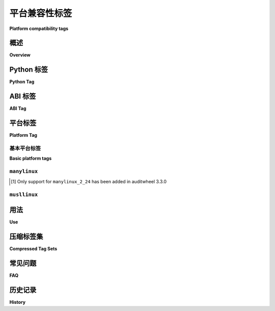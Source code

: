 
.. _platform-compatibility-tags:

===========================
平台兼容性标签
===========================

**Platform compatibility tags**

.. tab:: 中文

    平台兼容性标签允许构建工具将发行版标记为与特定平台兼容，并使安装程序能够了解哪些发行版与其运行的系统兼容。

.. tab:: 英文

    Platform compatibility tags allow build tools to mark distributions as being
    compatible with specific platforms, and allows installers to understand which
    distributions are compatible with the system they are running on.


概述
========

**Overview**

.. tab:: 中文

    标签格式为 ``{python tag}-{abi tag}-{platform tag}``。

    python tag  
        'py27', 'cp33'
    abi tag
        'cp32dmu', 'none'
    platform tag
        'linux_x86_64', 'any'

    例如，标签 ``py27-none-any`` 表示兼容 Python 2.7（任何 Python 2.7 实现），无 ABI 要求，并适用于任何平台。

    ``wheel`` 构建包格式在其文件名中包含这些标签，格式如下：
    ``{distribution}-{version}(-{build tag})?-{python tag}-{abi tag}-{platform tag}.whl``。其他包格式可能有其自身的命名规范。

    任何标签中的空格都应替换为 ``_``。

.. tab:: 英文

    The tag format is ``{python tag}-{abi tag}-{platform tag}``.

    python tag
        'py27', 'cp33'
    abi tag
        'cp32dmu', 'none'
    platform tag
        'linux_x86_64', 'any'

    For example, the tag ``py27-none-any`` indicates compatibility with Python 2.7
    (any Python 2.7 implementation) with no abi requirement, on any platform.

    The ``wheel`` built package format includes these tags in its filenames,
    of the form
    ``{distribution}-{version}(-{build tag})?-{python tag}-{abitag}-{platform tag}.whl``.
    Other package formats may have their own conventions.

    Any potential spaces in any tag should be replaced with ``_``.


Python 标签
=================

**Python Tag**

.. tab:: 中文

    Python 标签表示发行版所需的实现和版本。主要实现有以下缩写代码：

    * py: 通用 Python（不需要特定实现的特性）
    * cp: CPython
    * ip: IronPython
    * pp: PyPy
    * jy: Jython

    其他 Python 实现应使用 :py:data:`sys.implementation.name <sys.implementation>`。

    版本为 ``py_version_nodot`` 格式。CPython 通常省略点，但如果需要，使用下划线 ``_`` 替代。PyPy 应使用其特有版本，例如 ``pp18``，``pp19``。

    对于许多纯 Python 发行版，版本可以仅为主版本号 ``2`` 或 ``3`` （如 ``py2``，``py3``）。

    重要的是，仅包含主版本的标签如 ``py2`` 和 ``py3`` 并不是 ``py20`` 和 ``py30`` 的简写。这些标签意味着发行方有意发布一个跨版本兼容的发行版。

    一个单一源码的 Python 2/3 兼容发行版可以使用复合标签 ``py2.py3``。详见下文的 `压缩标签集 <Compressed Tag Sets_>`_。

.. tab:: 英文

    The Python tag indicates the implementation and version required by
    a distribution.  Major implementations have abbreviated codes, initially:

    * py: Generic Python (does not require implementation-specific features)
    * cp: CPython
    * ip: IronPython
    * pp: PyPy
    * jy: Jython

    Other Python implementations should use :py:data:`sys.implementation.name <sys.implementation>`.

    The version is ``py_version_nodot``.  CPython gets away with no dot,
    but if one is needed the underscore ``_`` is used instead.  PyPy should
    probably use its own versions here ``pp18``, ``pp19``.

    The version can be just the major version ``2`` or ``3`` ``py2``, ``py3`` for
    many pure-Python distributions.

    Importantly, major-version-only tags like ``py2`` and ``py3`` are not
    shorthand for ``py20`` and ``py30``.  Instead, these tags mean the packager
    intentionally released a cross-version-compatible distribution.

    A single-source Python 2/3 compatible distribution can use the compound
    tag ``py2.py3``.  See `Compressed Tag Sets`_, below.


ABI 标签
===========

**ABI Tag**

.. tab:: 中文

    ABI 标签表示任何包含的扩展模块所需的 Python ABI。对于特定实现的 ABI，使用与 Python 标签相同的缩写方式，例如 ``cp33d`` 表示 CPython 3.3 的调试版本 ABI。

    CPython 的稳定 ABI 为 ``abi3``，与共享库后缀一致。

    对于 ABI 非常不稳定的实现，可以使用其源代码修订和编译标志等的 SHA-256 哈希的前 6 个字节（编码为 8 个 base64 字符），但这些实现可能不会有分发二进制发行版的强烈需求。每个实现的社区可以决定如何最佳使用 ABI 标签。

.. tab:: 英文

    The ABI tag indicates which Python ABI is required by any included
    extension modules.  For implementation-specific ABIs, the implementation
    is abbreviated in the same way as the Python Tag, e.g. ``cp33d`` would be
    the CPython 3.3 ABI with debugging.

    The CPython stable ABI is ``abi3`` as in the shared library suffix.

    Implementations with a very unstable ABI may use the first 6 bytes (as
    8 base64-encoded characters) of the SHA-256 hash of their source code
    revision and compiler flags, etc, but will probably not have a great need
    to distribute binary distributions. Each implementation's community may
    decide how to best use the ABI tag.


平台标签
============

**Platform Tag**

基本平台标签
-------------------

**Basic platform tags**

.. tab:: 中文

    在其最简单的形式中，平台标签为 :py:func:`sysconfig.get_platform()` 的输出，其中所有的连字符 ``-`` 和句点 ``.`` 替换为下划线 ``_``。在 Python 3.12 移除 :ref:`distutils` 之前，该方法为 ``distutils.util.get_platform()``。例如：

    * win32
    * linux_i386
    * linux_x86_64

.. tab:: 英文

    In its simplest form, the platform tag is :py:func:`sysconfig.get_platform()` with
    all hyphens ``-`` and periods ``.`` replaced with underscore ``_``.
    Until the removal of :ref:`distutils` in Python 3.12, this
    was ``distutils.util.get_platform()``. For example:

    * win32
    * linux_i386
    * linux_x86_64


.. _manylinux:

``manylinux``
-------------

.. tab:: 中文

    上述简单的方案对于 Linux 平台的 wheel 文件的公共分发是不够的，因为 Linux 平台的生态系统庞大且它们之间存在微妙的差异。

    因此，对于这些平台，``manylinux`` 标准表示一组共同的 Linux 平台子集，并允许构建带有 ``manylinux`` 平台标签的 wheel 文件，这些文件可以在大多数常见的 Linux 发行版中使用。

    当前的标准是具有前瞻性的 ``manylinux_x_y`` 标准。它定义了形如 ``manylinux_x_y_arch`` 的标签，其中 ``x`` 和 ``y`` 是支持的 glibc 主版本和次版本（例如，``manylinux_2_24_xxx`` 应该可以在任何使用 glibc 2.24+ 的发行版上工作），``arch`` 是架构，与系统上 :py:func:`sysconfig.get_platform()` 的值相匹配，如上面的“简单”形式。

    以下较旧的标签仍然为了向后兼容而被支持：

    * ``manylinux1`` 支持在 ``x86_64`` 和 ``i686`` 架构上使用 glibc 2.5。
    * ``manylinux2010`` 支持在 ``x86_64`` 和 ``i686`` 架构上使用 glibc 2.12。
    * ``manylinux2014`` 支持在 ``x86_64``、``i686``、``aarch64``、``armv7l``、``ppc64``、``ppc64le`` 和 ``s390x`` 架构上使用 glibc 2.17。

    通常，为旧版本规范构建的发行版是向前兼容的（意味着 ``manylinux1`` 发行版应继续在现代系统上工作），但不是向后兼容的（意味着 ``manylinux2010`` 发行版预计不会在 2010 年之前存在的平台上工作）。

    包维护者应尝试以最兼容的规范为目标，但需要注意的是，``manylinux1`` 和 ``manylinux2010`` 的构建环境已经达到生命周期结束，这意味着这些镜像将不再收到安全更新。

    以下表格显示了支持各种 ``manylinux`` 标准的相关项目的最低版本：

    ==========  ==============  =================  =================  =================
    Tool        ``manylinux1``  ``manylinux2010``  ``manylinux2014``  ``manylinux_x_y``
    ==========  ==============  =================  =================  =================
    pip         ``>=8.1.0``     ``>=19.0``         ``>=19.3``         ``>=20.3``
    auditwheel  ``>=1.0.0``     ``>=2.0.0``        ``>=3.0.0``        ``>=3.3.0`` [1]_
    ==========  ==============  =================  =================  =================

.. tab:: 英文

    The simple scheme above is insufficient for public distribution of wheel files
    to Linux platforms, due to the large ecosystem of Linux platforms and subtle
    differences between them.

    Instead, for those platforms, the ``manylinux`` standard represents a common
    subset of Linux platforms, and allows building wheels tagged with the
    ``manylinux`` platform tag which can be used across most common Linux
    distributions.

    The current standard is the future-proof ``manylinux_x_y`` standard. It defines
    tags of the form ``manylinux_x_y_arch``, where ``x`` and ``y`` are glibc major
    and minor versions supported (e.g. ``manylinux_2_24_xxx`` should work on any
    distro using glibc 2.24+), and ``arch`` is the architecture, matching the value
    of :py:func:`sysconfig.get_platform()` on the system as in the "simple" form above.

    The following older tags are still supported for backward compatibility:

    * ``manylinux1`` supports glibc 2.5 on ``x86_64`` and ``i686`` architectures.
    * ``manylinux2010`` supports glibc 2.12 on ``x86_64`` and ``i686``.
    * ``manylinux2014`` supports glibc 2.17 on ``x86_64``, ``i686``, ``aarch64``, ``armv7l``, ``ppc64``, ``ppc64le``, and ``s390x``.

    In general, distributions built for older versions of the specification are
    forwards-compatible (meaning that ``manylinux1`` distributions should continue
    to work on modern systems) but not backwards-compatible (meaning that
    ``manylinux2010`` distributions are not expected to work on platforms that
    existed before 2010).

    Package maintainers should attempt to target the most compatible specification
    possible, with the caveat that the provided build environment for
    ``manylinux1`` and ``manylinux2010`` have reached end-of-life meaning that
    these images will no longer receive security updates.

    The following table shows the minimum versions of relevant projects to support
    the various ``manylinux`` standards:

    ==========  ==============  =================  =================  =================
    Tool        ``manylinux1``  ``manylinux2010``  ``manylinux2014``  ``manylinux_x_y``
    ==========  ==============  =================  =================  =================
    pip         ``>=8.1.0``     ``>=19.0``         ``>=19.3``         ``>=20.3``
    auditwheel  ``>=1.0.0``     ``>=2.0.0``        ``>=3.0.0``        ``>=3.3.0`` [1]_
    ==========  ==============  =================  =================  =================

.. [1] Only support for ``manylinux_2_24`` has been added in auditwheel 3.3.0


``musllinux``
-------------

.. tab:: 中文

    ``musllinux`` 标签系列类似于 ``manylinux``，但用于使用 musl_ libc 而不是 glibc 的 Linux 平台（一个主要的例子是 Alpine Linux）。其模式为 ``musllinux_x_y_arch``，支持 musl ``x.y`` 及更高版本，并且适用于架构 ``arch``。

    musl 版本值可以通过执行 Python 解释器当前运行的 musl libc 共享库并解析输出获取：


    .. code-block:: python

        import re
        import subprocess

        def get_musl_major_minor(so: str) -> tuple[int, int] | None:
            """检测 musl 运行时版本。

            返回一个包含 ``(major, minor)`` 的元组，表示 musl 库的版本，
            如果给定的 libc .so 未输出预期信息，则返回 ``None``。

            libc 库应输出类似下面的信息到 stderr::

                musl libc (x86_64)
                Version 1.2.2
                Dynamic Program Loader
            """
            proc = subprocess.run([so], stderr=subprocess.PIPE, text=True)
            lines = (line.strip() for line in proc.stderr.splitlines())
            lines = [line for line in lines if line]
            if len(lines) < 2 or lines[0][:4] != "musl":
                return None
            match = re.match(r"Version (\d+)\.(\d+)", lines[1])
            if match:
                return (int(match.group(1)), int(match.group(2)))
            return None

    目前，有两种可能的方法可以找到 Python 解释器所运行的 musl 库的位置，分别是使用系统的 ldd_ 命令，或者通过解析可执行文件 ELF_ 头中的 ``PT_INTERP`` 部分的值。

.. tab:: 英文

    The ``musllinux`` family of tags is similar to ``manylinux``, but for Linux
    platforms that use the musl_ libc rather than glibc (a prime example being Alpine
    Linux). The schema is ``musllinux_x_y_arch``, supporting musl ``x.y`` and higher
    on the architecture ``arch``.

    The musl version values can be obtained by executing the musl libc shared
    library the Python interpreter is currently running on, and parsing the output:

    .. code-block:: python

        import re
        import subprocess

        def get_musl_major_minor(so: str) -> tuple[int, int] | None:
            """Detect musl runtime version.

            Returns a two-tuple ``(major, minor)`` that indicates musl
            library's version, or ``None`` if the given libc .so does not
            output expected information.

            The libc library should output something like this to stderr::

                musl libc (x86_64)
                Version 1.2.2
                Dynamic Program Loader
            """
            proc = subprocess.run([so], stderr=subprocess.PIPE, text=True)
            lines = (line.strip() for line in proc.stderr.splitlines())
            lines = [line for line in lines if line]
            if len(lines) < 2 or lines[0][:4] != "musl":
                return None
            match = re.match(r"Version (\d+)\.(\d+)", lines[1])
            if match:
                return (int(match.group(1)), int(match.group(2)))
            return None

    There are currently two possible ways to find the musl library’s location that a
    Python interpreter is running on, either with the system ldd_ command, or by
    parsing the ``PT_INTERP`` section’s value from the executable’s ELF_ header.


用法
=======

**Use**

.. tab:: 中文

    这些标签由安装程序用来决定从潜在的已构建发行版列表中下载哪个已构建的发行版（如果有的话）。安装程序维护一个（pyver, abi, arch）元组的列表，表示它所支持的发行版。如果已构建发行版的标签在该列表中，则可以安装。

    建议安装程序默认选择最具功能完整性的已构建发行版（即最适合当前安装环境的版本），然后再回退到为旧版 Python 发布的纯 Python 版本。还建议安装程序提供一种配置和重新排序允许的兼容标签列表的方法；例如，用户可能只接受 ``*-none-any`` 标签，以便只下载标明自己为纯 Python 的已构建包。

    另一个理想的安装程序特性是，如果可能，优先考虑“从源代码重新编译”而不是一些兼容但过时的预构建选项。

    以下示例列表适用于在 linux_x86_64 系统上运行 CPython 3.3 的安装程序。该列表按优先级排序，从最优选（包含编译扩展模块、为当前 Python 版本构建的发行版）到最不优选（为较旧 Python 版本构建的纯 Python 发行版）：

    1.  cp33-cp33m-linux_x86_64
    2.  cp33-abi3-linux_x86_64
    3.  cp3-abi3-linux_x86_64
    4.  cp33-none-linux_x86_64*
    5.  cp3-none-linux_x86_64*
    6.  py33-none-linux_x86_64*
    7.  py3-none-linux_x86_64*
    8.  cp33-none-any
    9.  cp3-none-any
    10.  py33-none-any
    11.  py3-none-any
    12.  py32-none-any
    13.  py31-none-any
    14.  py30-none-any

    * 预构建发行版可能是平台特定的，原因不仅仅是 C 扩展，例如通过包含作为子进程调用的本地可执行文件。

    有时，对于某个特定版本的软件包，可能会有多个支持的已构建发行版。例如，打算发布带有可选 C 扩展的 ``cp33-abi3-linux_x86_64`` 标签的包，并且同一发行版也可以用 ``py3-none-any`` 标签发布，但没有 C 扩展。此时，支持标签列表中的标签索引打破了平局，具有 C 扩展的包将优先安装，因为该标签在列表中排在前面。

.. tab:: 英文

    The tags are used by installers to decide which built distribution
    (if any) to download from a list of potential built distributions.
    The installer maintains a list of (pyver, abi, arch) tuples that it
    will support.  If the built distribution's tag is ``in`` the list, then
    it can be installed.

    It is recommended that installers try to choose the most feature complete
    built distribution available (the one most specific to the installation
    environment) by default before falling back to pure Python versions
    published for older Python releases. Installers are also recommended to
    provide a way to configure and re-order the list of allowed compatibility
    tags; for example, a user might accept only the ``*-none-any`` tags to only
    download built packages that advertise themselves as being pure Python.

    Another desirable installer feature might be to include "re-compile from
    source if possible" as more preferable than some of the compatible but
    legacy pre-built options.

    This example list is for an installer running under CPython 3.3 on a
    linux_x86_64 system. It is in order from most-preferred (a distribution
    with a compiled extension module, built for the current version of
    Python) to least-preferred (a pure-Python distribution built with an
    older version of Python):

    1.  cp33-cp33m-linux_x86_64
    2.  cp33-abi3-linux_x86_64
    3.  cp3-abi3-linux_x86_64
    4.  cp33-none-linux_x86_64*
    5.  cp3-none-linux_x86_64*
    6.  py33-none-linux_x86_64*
    7.  py3-none-linux_x86_64*
    8.  cp33-none-any
    9.  cp3-none-any
    10.  py33-none-any
    11.  py3-none-any
    12.  py32-none-any
    13.  py31-none-any
    14.  py30-none-any

    * Built distributions may be platform specific for reasons other than C
      extensions, such as by including a native executable invoked as
      a subprocess.

    Sometimes there will be more than one supported built distribution for a
    particular version of a package.  For example, a packager could release
    a package tagged ``cp33-abi3-linux_x86_64`` that contains an optional C
    extension and the same distribution tagged ``py3-none-any`` that does not.
    The index of the tag in the supported tags list breaks the tie, and the
    package with the C extension is installed in preference to the package
    without because that tag appears first in the list.

.. _Compressed Tag Sets:

压缩标签集
===================

**Compressed Tag Sets**

.. tab:: 中文

    为了允许兼容多个标签三元组的 bdists 使用简洁的文件名，每个文件名中的标签可以是由点 ``.`` 分隔、按顺序排列的标签集合。例如，pip 是一个纯 Python 包，旨在通过相同的源代码在 Python 2 和 3 下运行，可以分发一个带有标签 ``py2.py3-none-any`` 的 bdist。

    简单标签的完整列表是::

        for x in pytag.split('.'):
            for y in abitag.split('.'):
                for z in platformtag.split('.'):
                    yield '-'.join((x, y, z))

    实现此方案的 bdist 格式应在 bdist 特定的元数据中包含扩展标签。该压缩方案可能会生成大量不受支持的标签和“不可用”标签，这些标签并未被任何 Python 实现所支持，例如 "cp33-cp31u-win64"，因此应谨慎使用。

.. tab:: 英文

    To allow for compact filenames of bdists that work with more than
    one compatibility tag triple, each tag in a filename can instead be a
    '.'-separated, sorted, set of tags.  For example, pip, a pure-Python
    package that is written to run under Python 2 and 3 with the same source
    code, could distribute a bdist with the tag ``py2.py3-none-any``.
    The full list of simple tags is::

        for x in pytag.split('.'):
            for y in abitag.split('.'):
                for z in platformtag.split('.'):
                    yield '-'.join((x, y, z))

    A bdist format that implements this scheme should include the expanded
    tags in bdist-specific metadata.  This compression scheme can generate
    large numbers of unsupported tags and "impossible" tags that are supported
    by no Python implementation e.g. "cp33-cp31u-win64", so use it sparingly.

常见问题
=========

**FAQ**

.. tab:: 中文

    默认使用哪些标签？
        工具应默认使用最优先的与架构相关的标签，例如 ``cp33-cp33m-win32``，或者最优先的纯 Python 标签，例如 ``py33-none-any``。如果包管理者覆盖了默认标签，则表示他们打算提供跨 Python 版本的兼容性。

    如果我的分发使用了 Python 最新版本特有的功能，我应该使用什么标签？
        兼容性标签帮助安装程序选择 *最兼容* 的 *单一版本* 分发。例如，当 ``beaglevote-1.2.0`` 没有 Python 3.3 兼容版本（因为它使用了 Python 3.4 特有的功能）时，它可能仍然使用 ``py3-none-any`` 标签，而不是 ``py34-none-any`` 标签。Python 3.3 用户必须结合其他限定条件，比如需要使用不包含新功能的旧版本 ``beaglevote-1.1.0``，才能获取兼容的构建版本。

    为什么 Python 版本号中没有 ``.``？
        CPython 已经有 20 多年没有使用 3 位数的主版本号了，预计这种情况会持续一段时间。其他实现可能使用下划线 ``_`` 作为分隔符，因为 ``-`` 和 ``.`` 都会分隔文件名的各个部分。

    为什么将连字符和其他非字母数字字符规范化为下划线？
        为了避免与文件名中分隔组件的 ``.`` 和 ``-`` 字符冲突，并且为了更好地兼容各种文件系统对文件名的限制（包括可以在 URL 路径中使用而无需引用）。

    为什么不使用特殊字符 <X> 而使用 ``.`` 或 ``-``？
        可能是因为该字符在某些上下文中不方便或容易引起混淆（例如，``+`` 必须在 URL 中引用，``~`` 在 POSIX 中表示用户的主目录），或者是因为这些优势不足以让人改变在 :pep:`427` 中定义的 wheel 格式的现有参考实现（例如，使用 ``,`` 而不是 ``.`` 来分隔压缩标签中的组件）。

    谁将维护缩写实现的注册表？
        可以在 python-dev 邮件列表上申请新的两字母缩写。作为一条经验法则，缩写仅保留给当前最突出的 4 个实现。

    兼容性标签应该放入 METADATA 还是 PKG-INFO？
        不应该。兼容性标签是构建分发的元数据的一部分。METADATA / PKG-INFO 应该是整个分发的有效数据，而不是某个构建版本的元数据。

    为什么没有提到我最喜欢的 Python 实现？
        缩写标签便于在公共索引中共享编译后的 Python 代码。您的 Python 实现也可以使用此规范，但需要使用更长的标签。请记住，所有“纯 Python”构建分发仅使用 ``py``。

    为什么在参考实现中 ABI 标签（第二个标签）有时是 "none"？
        由于 Python 2 没有简单的方法获取 SOABI（该概念出现在较新的 Python 3 版本中），因此在撰写时参考实现猜测为 "none"。理想情况下，它应该检测到类似于 Python 3 的 "py27(d|m|u)"，但在此之前，"none" 足够表示 "不知道"。

.. tab:: 英文

    What tags are used by default?
        Tools should use the most-preferred architecture dependent tag
        e.g. ``cp33-cp33m-win32`` or the most-preferred pure python tag
        e.g. ``py33-none-any`` by default.  If the packager overrides the
        default it indicates that they intended to provide cross-Python
        compatibility.

    What tag do I use if my distribution uses a feature exclusive to the newest version of Python?
        Compatibility tags aid installers in selecting the *most compatible*
        build of a *single version* of a distribution. For example, when
        there is no Python 3.3 compatible build of ``beaglevote-1.2.0``
        (it uses a Python 3.4 exclusive feature) it may still use the
        ``py3-none-any`` tag instead of the ``py34-none-any`` tag. A Python
        3.3 user must combine other qualifiers, such as a requirement for the
        older release ``beaglevote-1.1.0`` that does not use the new feature,
        to get a compatible build.

    Why isn't there a ``.`` in the Python version number?
        CPython has lasted 20+ years without a 3-digit major release. This
        should continue for some time.  Other implementations may use _ as
        a delimiter, since both - and . delimit the surrounding filename.

    Why normalise hyphens and other non-alphanumeric characters to underscores?
        To avoid conflicting with the ``.`` and ``-`` characters that separate
        components of the filename, and for better compatibility with the
        widest range of filesystem limitations for filenames (including
        being usable in URL paths without quoting).

    Why not use special character <X> rather than ``.`` or ``-``?
        Either because that character is inconvenient or potentially confusing
        in some contexts (for example, ``+`` must be quoted in URLs, ``~`` is
        used to denote the user's home directory in POSIX), or because the
        advantages weren't sufficiently compelling to justify changing the
        existing reference implementation for the wheel format defined in :pep:`427`
        (for example, using ``,`` rather than ``.`` to separate components
        in a compressed tag).

    Who will maintain the registry of abbreviated implementations?
        New two-letter abbreviations can be requested on the python-dev
        mailing list.  As a rule of thumb, abbreviations are reserved for
        the current 4 most prominent implementations.

    Does the compatibility tag go into METADATA or PKG-INFO?
        No.  The compatibility tag is part of the built distribution's
        metadata.  METADATA / PKG-INFO should be valid for an entire
        distribution, not a single build of that distribution.

    Why didn't you mention my favorite Python implementation?
        The abbreviated tags facilitate sharing compiled Python code in a
        public index.  Your Python implementation can use this specification
        too, but with longer tags.
        Recall that all "pure Python" built distributions just use ``py``.

    Why is the ABI tag (the second tag) sometimes "none" in the reference implementation?
        Since Python 2 does not have an easy way to get to the SOABI
        (the concept comes from newer versions of Python 3) the reference
        implementation at the time of writing guesses "none".  Ideally it
        would detect "py27(d|m|u)" analogous to newer versions of Python,
        but in the meantime "none" is a good enough way to say "don't know".


历史记录
==========

**History**

.. tab:: 中文

    - 2013年2月：该规范的原始版本通过 :pep:`425` 得到批准。
    - 2016年1月：``manylinux1`` 标签通过 :pep:`513` 得到批准。
    - 2018年4月：``manylinux2010`` 标签通过 :pep:`571` 得到批准。
    - 2019年7月：``manylinux2014`` 标签通过 :pep:`599` 得到批准。
    - 2019年11月：``manylinux_x_y`` 永久性标签通过 :pep:`600` 得到批准。
    - 2021年4月：``musllinux_x_y`` 标签通过 :pep:`656` 得到批准。

.. tab:: 英文

    - February 2013: The original version of this specification was approved through :pep:`425`.
    - January 2016: The ``manylinux1`` tag was approved through :pep:`513`.
    - April 2018: The ``manylinux2010`` tag was approved through :pep:`571`.
    - July 2019: The ``manylinux2014`` tag was approved through :pep:`599`.
    - November 2019: The ``manylinux_x_y`` perennial tag was approved through :pep:`600`.
    - April 2021: The ``musllinux_x_y`` tag was approved through :pep:`656`.



.. _musl: https://musl.libc.org
.. _ldd: https://www.man7.org/linux/man-pages/man1/ldd.1.html
.. _elf: https://refspecs.linuxfoundation.org/elf/elf.pdf
